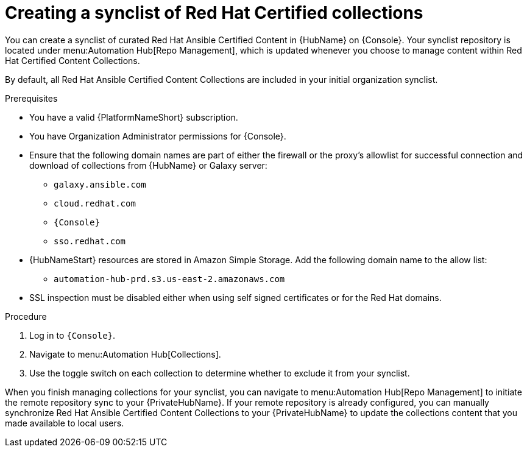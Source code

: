 // Module included in the following assemblies:
// obtaining-token/master.adoc
[id="proc-create-synclist"]

= Creating a synclist of Red Hat Certified collections

You can create a synclist of curated Red Hat Ansible Certified Content in {HubName} on {Console}. 
Your synclist repository is located under menu:Automation Hub[Repo Management], which is updated whenever you choose to manage content within Red Hat Certified Content Collections.

By default, all Red Hat Ansible Certified Content Collections are included in your initial organization synclist.

.Prerequisites

* You have a valid {PlatformNameShort} subscription.
* You have Organization Administrator permissions for {Console}.
* Ensure that the following domain names are part of either the firewall or the proxy's allowlist for successful connection and download of collections from {HubName} or Galaxy server:
** `galaxy.ansible.com`
** `cloud.redhat.com`
** `{Console}`
** `sso.redhat.com`
* {HubNameStart} resources are stored in Amazon Simple Storage.
Add the following domain name to the allow list:
** `automation-hub-prd.s3.us-east-2.amazonaws.com`
* SSL inspection must be disabled either when using self signed certificates or for the Red Hat domains.

.Procedure

. Log in to `{Console}`.
. Navigate to menu:Automation Hub[Collections].
. Use the toggle switch on each collection to determine whether to exclude it from your synclist.

When you finish managing collections for your synclist, you can navigate to menu:Automation Hub[Repo Management] to initiate the remote repository sync to your {PrivateHubName}. 
If your remote repository is already configured, you can manually synchronize Red Hat Ansible Certified Content Collections to your {PrivateHubName} to update the collections content that you made available to local users.